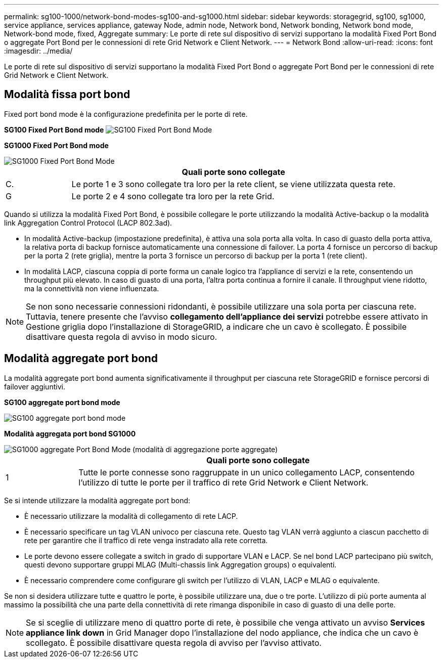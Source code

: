 ---
permalink: sg100-1000/network-bond-modes-sg100-and-sg1000.html 
sidebar: sidebar 
keywords: storagegrid, sg100, sg1000, service appliance, services appliance, gateway Node, admin node, Network bond, Network bonding, Network bond mode, Network-bond mode, fixed, Aggregate 
summary: Le porte di rete sul dispositivo di servizi supportano la modalità Fixed Port Bond o aggregate Port Bond per le connessioni di rete Grid Network e Client Network. 
---
= Network Bond
:allow-uri-read: 
:icons: font
:imagesdir: ../media/


[role="lead"]
Le porte di rete sul dispositivo di servizi supportano la modalità Fixed Port Bond o aggregate Port Bond per le connessioni di rete Grid Network e Client Network.



== Modalità fissa port bond

Fixed port bond mode è la configurazione predefinita per le porte di rete.

*SG100 Fixed Port Bond mode* image:../media/sg100_fixed_port.png["SG100 Fixed Port Bond Mode"]

*SG1000 Fixed Port Bond mode*

image::../media/sg1000_fixed_port.png[SG1000 Fixed Port Bond Mode]

[cols="1a,5a"]
|===
|  | Quali porte sono collegate 


 a| 
C.
 a| 
Le porte 1 e 3 sono collegate tra loro per la rete client, se viene utilizzata questa rete.



 a| 
G
 a| 
Le porte 2 e 4 sono collegate tra loro per la rete Grid.

|===
Quando si utilizza la modalità Fixed Port Bond, è possibile collegare le porte utilizzando la modalità Active-backup o la modalità link Aggregation Control Protocol (LACP 802.3ad).

* In modalità Active-backup (impostazione predefinita), è attiva una sola porta alla volta. In caso di guasto della porta attiva, la relativa porta di backup fornisce automaticamente una connessione di failover. La porta 4 fornisce un percorso di backup per la porta 2 (rete griglia), mentre la porta 3 fornisce un percorso di backup per la porta 1 (rete client).
* In modalità LACP, ciascuna coppia di porte forma un canale logico tra l'appliance di servizi e la rete, consentendo un throughput più elevato. In caso di guasto di una porta, l'altra porta continua a fornire il canale. Il throughput viene ridotto, ma la connettività non viene influenzata.



NOTE: Se non sono necessarie connessioni ridondanti, è possibile utilizzare una sola porta per ciascuna rete. Tuttavia, tenere presente che l'avviso *collegamento dell'appliance dei servizi* potrebbe essere attivato in Gestione griglia dopo l'installazione di StorageGRID, a indicare che un cavo è scollegato. È possibile disattivare questa regola di avviso in modo sicuro.



== Modalità aggregate port bond

La modalità aggregate port bond aumenta significativamente il throughput per ciascuna rete StorageGRID e fornisce percorsi di failover aggiuntivi.

*SG100 aggregate port bond mode*

image::../media/sg100_aggregate_ports.png[SG100 aggregate port bond mode]

*Modalità aggregata port bond SG1000*

image::../media/sg1000_aggregate_ports.png[SG1000 aggregate Port Bond Mode (modalità di aggregazione porte aggregate)]

[cols="1a,5a"]
|===
|  | Quali porte sono collegate 


 a| 
1
 a| 
Tutte le porte connesse sono raggruppate in un unico collegamento LACP, consentendo l'utilizzo di tutte le porte per il traffico di rete Grid Network e Client Network.

|===
Se si intende utilizzare la modalità aggregate port bond:

* È necessario utilizzare la modalità di collegamento di rete LACP.
* È necessario specificare un tag VLAN univoco per ciascuna rete. Questo tag VLAN verrà aggiunto a ciascun pacchetto di rete per garantire che il traffico di rete venga instradato alla rete corretta.
* Le porte devono essere collegate a switch in grado di supportare VLAN e LACP. Se nel bond LACP partecipano più switch, questi devono supportare gruppi MLAG (Multi-chassis link Aggregation groups) o equivalenti.
* È necessario comprendere come configurare gli switch per l'utilizzo di VLAN, LACP e MLAG o equivalente.


Se non si desidera utilizzare tutte e quattro le porte, è possibile utilizzare una, due o tre porte. L'utilizzo di più porte aumenta al massimo la possibilità che una parte della connettività di rete rimanga disponibile in caso di guasto di una delle porte.


NOTE: Se si sceglie di utilizzare meno di quattro porte di rete, è possibile che venga attivato un avviso *Services appliance link down* in Grid Manager dopo l'installazione del nodo appliance, che indica che un cavo è scollegato. È possibile disattivare questa regola di avviso per l'avviso attivato.
